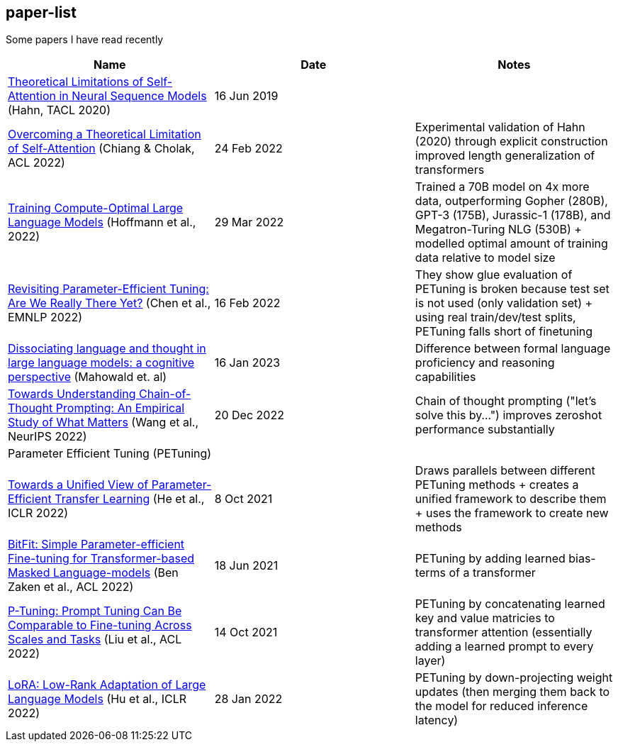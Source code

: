 == paper-list

Some papers I have read recently

[width="100%",cols="34%,33%,33%",options="header",]
|===
|Name |Date |Notes
|https://aclanthology.org/2020.tacl-1.11[Theoretical Limitations of
Self-Attention in Neural Sequence Models] (Hahn, TACL 2020) |16 Jun 2019
|

|https://aclanthology.org/2022.acl-long.527[Overcoming a Theoretical
Limitation of Self-Attention] (Chiang & Cholak, ACL 2022) |24 Feb 2022
|Experimental validation of Hahn (2020) through explicit construction +
improved length generalization of transformers

|https://arxiv.org/abs/2203.15556[Training Compute-Optimal Large
Language Models] (Hoffmann et al., 2022) |29 Mar 2022 |Trained a 70B
model on 4x more data, outperforming Gopher (280B), GPT-3 (175B),
Jurassic-1 (178B), and Megatron-Turing NLG (530B) + modelled optimal
amount of training data relative to model size

|https://aclanthology.org/2022.emnlp-main.168[Revisiting
Parameter-Efficient Tuning: Are We Really There Yet?] (Chen et al.,
EMNLP 2022) |16 Feb 2022 |They show glue evaluation of PETuning is
broken because test set is not used (only validation set) + using real
train/dev/test splits, PETuning falls short of finetuning

|https://arxiv.org/pdf/2301.06627.pdf[Dissociating language and thought 
in large language models: a cognitive perspective] (Mahowald et. al) |16
Jan 2023 |Difference between formal language proficiency and reasoning 
capabilities

|https://arxiv.org/abs/2212.10001[Towards Understanding Chain-of-Thought Prompting: An Empirical Study of What Matters] (Wang et al., NeurIPS 2022)
|20 Dec 2022 |Chain of thought prompting ("let's solve this by...") improves
zeroshot performance substantially

3+|Parameter Efficient Tuning (PETuning)

|https://arxiv.org/abs/2110.04366[Towards a Unified View of
Parameter-Efficient Transfer Learning] (He et al., ICLR 2022) |8 Oct
2021 |Draws parallels between different PETuning methods + creates a
unified framework to describe them + uses the framework to create new
methods

|https://aclanthology.org/2022.acl-short.1[BitFit: Simple
Parameter-efficient Fine-tuning for Transformer-based Masked
Language-models] (Ben Zaken et al., ACL 2022) |18 Jun 2021 |PETuning by
adding learned bias-terms of a transformer

|https://aclanthology.org/2022.acl-short.8[P-Tuning: Prompt Tuning Can
Be Comparable to Fine-tuning Across Scales and Tasks] (Liu et al., ACL
2022) |14 Oct 2021 |PETuning by concatenating learned key and value
matricies to transformer attention (essentially adding a learned prompt
to every layer)

|https://aclanthology.org/2022.acl-short.8[LoRA: Low-Rank Adaptation of
Large Language Models] (Hu et al., ICLR 2022) |28 Jan 2022 |PETuning by
down-projecting weight updates (then merging them back to the model for
reduced inference latency)
|===

